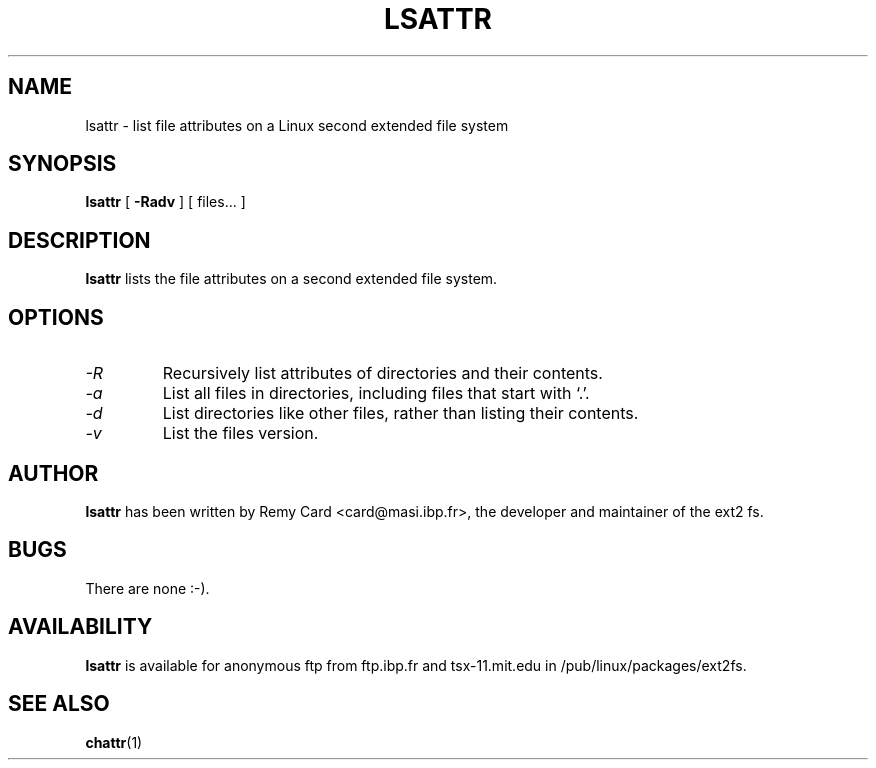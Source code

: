 .\" -*- nroff -*-
.TH LSATTR 1 "October 1995" "Version 1.01"
.SH NAME
lsattr \- list file attributes on a Linux second extended file system
.SH SYNOPSIS
.B lsattr
[
.B \-Radv
]
[
files...
]
.SH DESCRIPTION
.B lsattr
lists the file attributes on a second extended file system.
.SH OPTIONS
.TP
.I -R
Recursively list attributes of directories and their contents.
.TP
.I -a
List all files in directories, including files that start with `.'.
.TP
.I -d
List directories like other files, rather than listing their contents.
.TP
.I -v
List the files version.
.SH AUTHOR
.B lsattr
has been written by Remy Card <card@masi.ibp.fr>, the developer and maintainer
of the ext2 fs.
.SH BUGS
There are none :-).
.SH AVAILABILITY
.B lsattr
is available for anonymous ftp from ftp.ibp.fr and tsx-11.mit.edu in
/pub/linux/packages/ext2fs.
.SH SEE ALSO
.BR chattr (1)
